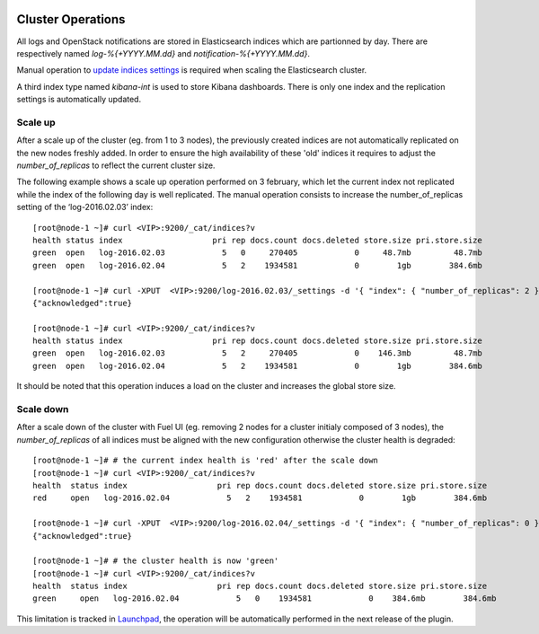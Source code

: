  .. _cluster_operations:

Cluster Operations
==================

All logs and OpenStack notifications are stored in Elasticsearch indices which are partionned by day.
There are respectively named *log-%{+YYYY.MM.dd}* and *notification-%{+YYYY.MM.dd}*.

Manual operation to
`update indices settings <https://www.elastic.co/guide/en/elasticsearch/reference/1.7/indices-update-settings.html>`_
is required when scaling the Elasticsearch cluster.

A third index type named *kibana-int* is used to store Kibana dashboards.
There is only one index and the replication settings is automatically updated.

Scale up
--------

After a scale up of the cluster (eg. from 1 to 3 nodes), the previously created
indices are not automatically replicated on the new nodes freshly added.
In order to ensure the high availability of these 'old' indices it requires to adjust
the *number_of_replicas* to reflect the current cluster size.

The following example shows a scale up operation performed on 3 february, which let the current index
not replicated while the index of the following day is well replicated.
The manual operation consists to increase the number_of_replicas setting of the ‘log-2016.02.03’ index::

  [root@node-1 ~]# curl <VIP>:9200/_cat/indices?v
  health status index                   pri rep docs.count docs.deleted store.size pri.store.size
  green  open   log-2016.02.03            5   0     270405            0     48.7mb         48.7mb
  green  open   log-2016.02.04            5   2    1934581            0        1gb        384.6mb

  [root@node-1 ~]# curl -XPUT  <VIP>:9200/log-2016.02.03/_settings -d '{ "index": { "number_of_replicas": 2 } }'
  {"acknowledged":true}

  [root@node-1 ~]# curl <VIP>:9200/_cat/indices?v
  health status index                   pri rep docs.count docs.deleted store.size pri.store.size
  green  open   log-2016.02.03            5   2     270405            0    146.3mb         48.7mb
  green  open   log-2016.02.04            5   2    1934581            0        1gb        384.6mb

It should be noted that this operation induces a load on the cluster and increases the global store size.

Scale down
----------

After a scale down of the cluster with Fuel UI (eg. removing 2 nodes for a cluster
initialy composed of 3 nodes), the *number_of_replicas* of all indices must be
aligned with the new configuration otherwise the cluster health is degraded::

 [root@node-1 ~]# # the current index health is 'red' after the scale down
 [root@node-1 ~]# curl <VIP>:9200/_cat/indices?v
 health  status index                   pri rep docs.count docs.deleted store.size pri.store.size
 red     open   log-2016.02.04            5   2    1934581            0        1gb        384.6mb

 [root@node-1 ~]# curl -XPUT  <VIP>:9200/log-2016.02.04/_settings -d '{ "index": { "number_of_replicas": 0 } }'
 {"acknowledged":true}

 [root@node-1 ~]# # the cluster health is now 'green'
 [root@node-1 ~]# curl <VIP>:9200/_cat/indices?v
 health  status index                   pri rep docs.count docs.deleted store.size pri.store.size
 green     open   log-2016.02.04            5   0    1934581            0    384.6mb        384.6mb


This limitation is tracked in `Launchpad <https://bugs.launchpad.net/lma-toolchain/+bug/1556576>`_,
the operation will be automatically performed in the next release of the plugin.

